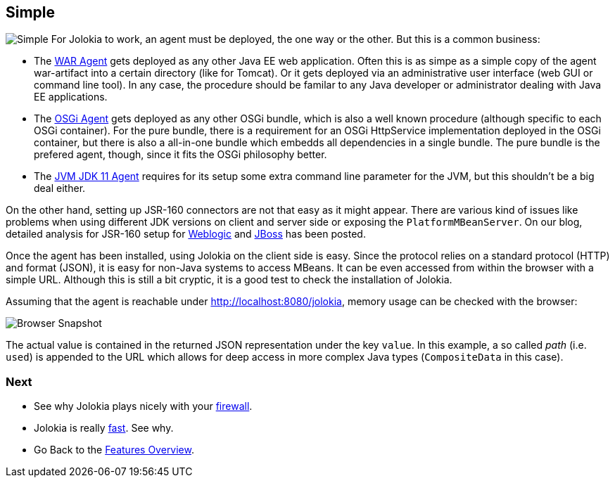////
  Copyright 2009-2023 Roland Huss

  Licensed under the Apache License, Version 2.0 (the "License");
  you may not use this file except in compliance with the License.
  You may obtain a copy of the License at

        https://www.apache.org/licenses/LICENSE-2.0

  Unless required by applicable law or agreed to in writing, software
  distributed under the License is distributed on an "AS IS" BASIS,
  WITHOUT WARRANTIES OR CONDITIONS OF ANY KIND, either express or implied.
  See the License for the specific language governing permissions and
  limitations under the License.
////

== Simple

image:../images/features/simple_large.png["Simple",role=right]
For Jolokia to work, an agent must be deployed, the one way or
the other. But this is a common business:

* The link:../agent/war.html[WAR Agent] gets deployed as any other
Java EE web application. Often this is as simpe as a simple
copy of the agent war-artifact into a certain directory
(like for Tomcat). Or it gets deployed via an administrative
user interface (web GUI or command line tool). In any case,
the procedure should be familar to any Java developer or
administrator dealing with Java EE applications.
* The link:../agent/osgi.html[OSGi Agent] gets deployed as any other
OSGi bundle, which is also a well known procedure (although
specific to each OSGi container). For the pure bundle, there
is a requirement for an OSGi HttpService implementation
deployed in the OSGi container, but there is also a
all-in-one bundle which embedds all dependencies in a single
bundle. The pure bundle is the prefered agent, though, since
it fits the OSGi philosophy better.
* The link:../agent/jvm.html[JVM JDK 11 Agent] requires for its setup
some extra command line parameter for the JVM, but this
shouldn't be a big deal either.

On the other hand, setting up JSR-160 connectors are not
that easy as it might appear. There are various kind of
issues like problems when using different JDK versions on
client and server side or exposing the
`PlatformMBeanServer`. On our blog, detailed analysis for
JSR-160 setup for
https://labs.consol.de/blog/jmx4perl/configuring-remote-jmx-access-for-weblogic/[Weblogic,role=externalLink]
and
https://labs.consol.de/blog/jmx4perl/jboss-remote-jmx/[JBoss,role=externalLink] has been posted.

Once the agent has been installed, using Jolokia on the client
side is easy. Since the protocol relies on a standard protocol (HTTP)
and format (JSON), it is easy for non-Java systems to access
MBeans. It can be even accessed from within the browser with a
simple URL. Although this is still a bit cryptic, it is a good
test to check the installation of Jolokia.

Assuming that the agent is reachable under
http://localhost:8080/jolokia, memory usage can
be checked with the browser:

image::../images/jolokia_browser.png["Browser Snapshot",role=text-center]

The actual value is contained in the returned JSON
representation under the key `value`. In this
example, a so called _path_ (i.e. `used`)
is appended to the URL which allows for deep access in more
complex Java types (`CompositeData` in this
case).

=== Next

* See why Jolokia plays nicely with your link:firewall.html[firewall].
* Jolokia is really link:fast.html[fast]. See why.
* Go Back to the link:../features.html[Features Overview].
